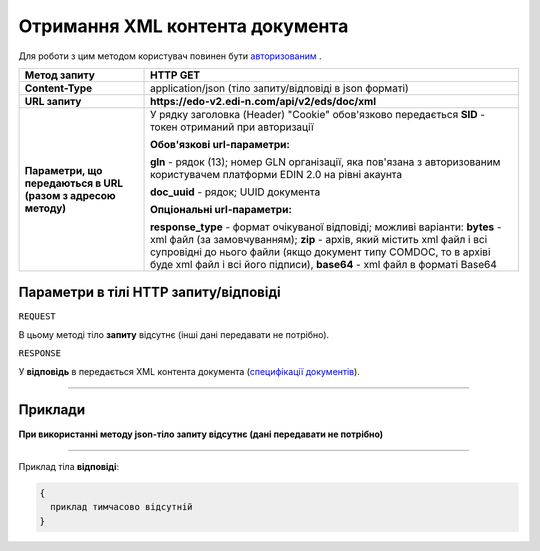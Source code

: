 ##########################################################################################################################
**Отримання XML контента документа**
##########################################################################################################################

Для роботи з цим методом користувач повинен бути `авторизованим <https://wiki.edi-n.com/uk/latest/integration_2_0/APIv2/Authorization.html>`__ .

+--------------------------------------------------------------+------------------------------------------------------------------------------------------------------------------------------------------------------------------------------------------------------------------------------------------------------------------------------------------------------+
|                       **Метод запиту**                       |                                                                                                                                             **HTTP GET**                                                                                                                                             |
+==============================================================+======================================================================================================================================================================================================================================================================================================+
| **Content-Type**                                             | application/json (тіло запиту/відповіді в json форматі)                                                                                                                                                                                                                                              |
+--------------------------------------------------------------+------------------------------------------------------------------------------------------------------------------------------------------------------------------------------------------------------------------------------------------------------------------------------------------------------+
| **URL запиту**                                               | **https://edo-v2.edi-n.com/api/v2/eds/doc/xml**                                                                                                                                                                                                                                                      |
+--------------------------------------------------------------+------------------------------------------------------------------------------------------------------------------------------------------------------------------------------------------------------------------------------------------------------------------------------------------------------+
| **Параметри, що передаються в URL (разом з адресою методу)** | У рядку заголовка (Header) "Cookie" обов'язково передається **SID** - токен отриманий при авторизації                                                                                                                                                                                                |
|                                                              |                                                                                                                                                                                                                                                                                                      |
|                                                              | **Обов'язкові url-параметри:**                                                                                                                                                                                                                                                                       |
|                                                              |                                                                                                                                                                                                                                                                                                      |
|                                                              | **gln** - рядок (13); номер GLN організації, яка пов'язана з авторизованим користувачем платформи EDIN 2.0 на рівні акаунта                                                                                                                                                                          |
|                                                              |                                                                                                                                                                                                                                                                                                      |
|                                                              | **doc_uuid** - рядок; UUID документа                                                                                                                                                                                                                                                                 |
|                                                              |                                                                                                                                                                                                                                                                                                      |
|                                                              | **Опціональні url-параметри:**                                                                                                                                                                                                                                                                       |
|                                                              |                                                                                                                                                                                                                                                                                                      |
|                                                              | **response_type** - формат очікуваної відповіді; можливі варіанти: **bytes** - xml файл (за замовчуванням); **zip** - архів, який містить xml файл і всі супровідні до нього файли (якщо документ типу COMDOC, то в архіві буде xml файл і всі його підписи), **base64** - xml файл в форматі Base64 |
+--------------------------------------------------------------+------------------------------------------------------------------------------------------------------------------------------------------------------------------------------------------------------------------------------------------------------------------------------------------------------+

**Параметри в тілі HTTP запиту/відповіді**
~~~~~~~~~~~~~~~~~~~~~~~~~~~~~~~~~~~~~~~~~~~~~~~~~~~~~~~~~~~~~~~~~~~~~~~~

``REQUEST``

В цьому методі тіло **запиту** відсутнє (інші дані передавати не потрібно).

``RESPONSE``

У **відповідь** в передається XML контента документа (`специфікації документів <https://wiki.edi-n.com/uk/latest/XML/XML-structure.html>`__).

--------------

**Приклади**
~~~~~~~~~~~~~~~~~~~~~~~~~~~~~~~~~~~~~~~~~~~~~~~~~~~~~~~~~~~~~~~~~~~~~~~~

**При використанні методу json-тіло запиту відсутнє (дані передавати не потрібно)**

--------------

Приклад тіла **відповіді**: 

.. code:: ruby

  {
    приклад тимчасово відсутній
  }




